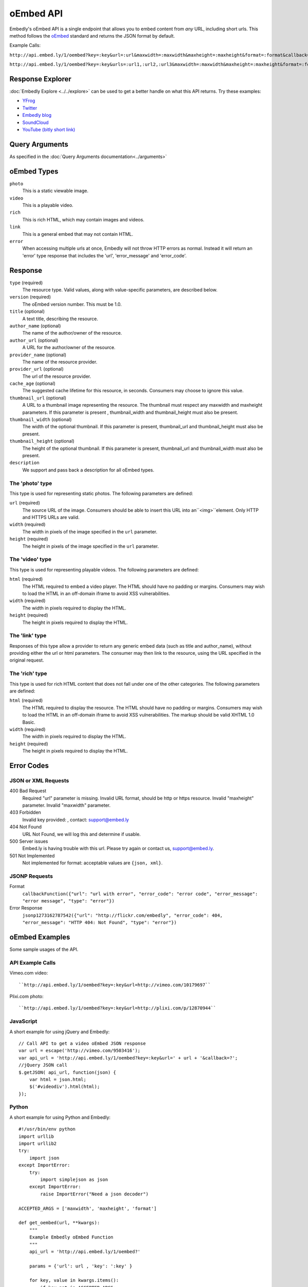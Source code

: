 .. _oembed_1:

oEmbed API
==========
Embedly's oEmbed API is a single endpoint that allows you to embed content from
`any` URL, including short urls. This method follows the `oEmbed 
<http://oembed.com>`_ standard and returns the JSON format by default.

Example Calls:

``http://api.embed.ly/1/oembed?key=:key&url=:url&maxwidth=:maxwidth&maxheight=:maxheight&format=:format&callback=:callback``

``http://api.embed.ly/1/oembed?key=:key&urls=:url1,:url2,:url3&maxwidth=:maxwidth&maxheight=:maxheight&format=:format&callback=:callback``

Response Explorer
-----------------
:doc:`Embedly Explore <../../explore>` can be used to get a better handle on
what this API returns. Try these examples:

* `YFrog <http://embed.ly/docs/explore/oembed?url=http://yfrog.com/ng41306327j>`_
* `Twitter <http://embed.ly/docs/explore/oembed/?url=http://twitter.com/embedly/status/29481593334>`_
* `Embedly blog <http://embed.ly/docs/explore/oembed/?url=http://blog.embed.ly/31814817>`_
* `SoundCloud <http://embed.ly/docs/explore/oembed/?url=http://soundcloud.com/mrenti/merenti-la-karambaa>`_
* `YouTube (bitly short link) <http://embed.ly/docs/explore/oembed/?url=http://bit.ly/cXVifg>`_

Query Arguments
----------------
As specified in the :doc:`Query Arguments documentation<../arguments>`

oEmbed Types
------------

``photo``
    This is a static viewable image.

``video``
    This is a playable video.

``rich``
    This is rich HTML, which may contain images and videos.

``link``
    This is a general embed that may not contain HTML.

``error``
    When accessing multiple urls at once, Embedly will not throw HTTP errors as
    normal. Instead it will return an 'error' type response that includes the 
    'url', 'error_message' and 'error_code'.

Response
--------

``type`` (required)
    The resource type. Valid values, along with value-specific parameters, are
    described below.

``version`` (required)
    The oEmbed version number. This must be 1.0.

``title`` (optional)
    A text title, describing the resource.

``author_name`` (optional)
    The name of the author/owner of the resource.

``author_url`` (optional)
    A URL for the author/owner of the resource.

``provider_name`` (optional)
    The name of the resource provider.

``provider_url`` (optional)
    The url of the resource provider.

``cache_age`` (optional)
    The suggested cache lifetime for this resource, in seconds. Consumers may 
    choose to ignore this value.

``thumbnail_url`` (optional)
    A URL to a thumbnail image representing the resource. The thumbnail must 
    respect any maxwidth and maxheight parameters. If this parameter is present
    , thumbnail_width and thumbnail_height must also be present.

``thumbnail_width`` (optional)
    The width of the optional thumbnail. If this parameter is present, 
    thumbnail_url and thumbnail_height must also be present.

``thumbnail_height`` (optional)
    The height of the optional thumbnail. If this parameter is present, 
    thumbnail_url and thumbnail_width must also be present.

``description``
    We support and pass back a description for all oEmbed types.

 
The 'photo' type
^^^^^^^^^^^^^^^^^^
This type is used for representing static photos. The following parameters are
defined:

``url`` (required)
    The source URL of the image. Consumers should be able to insert this URL
    into an``<img>``element. Only HTTP and HTTPS URLs are valid.

``width`` (required)
    The width in pixels of the image specified in the ``url`` parameter.

``height`` (required)
    The height in pixels of the image specified in the ``url`` parameter.

    
The 'video' type
^^^^^^^^^^^^^^^^^^
This type is used for representing playable videos. The following parameters
are defined:

``html`` (required)
    The HTML required to embed a video player. The HTML should have no padding
    or margins. Consumers may wish to load the HTML in an off-domain iframe to
    avoid XSS vulnerabilities.
    
``width`` (required)
    The width in pixels required to display the HTML.
    
``height`` (required)
    The height in pixels required to display the HTML.

The 'link' type
^^^^^^^^^^^^^^^^^
Responses of this type allow a provider to return any generic embed data (such
as title and author_name), without providing either the url or html parameters.
The consumer may then link to the resource, using the URL specified in the 
original request.
    
The 'rich' type
^^^^^^^^^^^^^^^^^
This type is used for rich HTML content that does not fall under one of the
other categories. The following parameters are defined:

``html`` (required)
    The HTML required to display the resource. The HTML should have no padding
    or margins. Consumers may wish to load the HTML in an off-domain iframe to
    avoid XSS vulnerabilities. The markup should be valid XHTML 1.0 Basic.
    
``width`` (required)
    The width in pixels required to display the HTML.

``height`` (required)
    The height in pixels required to display the HTML.


Error Codes
-----------

JSON or XML Requests
^^^^^^^^^^^^^^^^^^^^

400 Bad Request
    Required "url" parameter is missing.
    Invalid URL format, should be http or https resource.
    Invalid "maxheight" parameter.
    Invalid "maxwidth" parameter.
    
403 Forbidden
    Invalid key provided: , contact: support@embed.ly

404 Not Found
    URL Not Found, we will log this and determine if usable.

500 Server issues
    Embed.ly is having trouble with this url. Please try again or contact us,
    support@embed.ly.

501 Not Implemented
    Not implemented for format: acceptable values are ``{json, xml}``.

JSONP Requests
^^^^^^^^^^^^^^

Format
    ``callbackFunction({"url": "url with error", "error_code": "error code", 
    "error_message": "error message", "type": "error"})``
 
Error Response
    ``jsonp1273162787542({"url": "http://flickr.com/embedly", "error_code": 404, "error_message": 
    "HTTP 404: Not Found", "type": "error"})``


oEmbed Examples
---------------
Some sample usages of the API.

API Example Calls
^^^^^^^^^^^^^^^^^

Vimeo.com video::

    ``http://api.embed.ly/1/oembed?key=:key&url=http://vimeo.com/10179697``

Plixi.com photo::

    ``http://api.embed.ly/1/oembed?key=:key&url=http://plixi.com/p/12870944``
    
JavaScript
^^^^^^^^^^
A short example for using jQuery and Embedly::

    // Call API to get a video oEmbed JSON response
    var url = escape('http://vimeo.com/9503416');
    var api_url = 'http://api.embed.ly/1/oembed?key=:key&url=' + url + '&callback=?';
    //jQuery JSON call
    $.getJSON( api_url, function(json) {
        var html = json.html;
        $('#videodiv').html(html);
    });
    
Python
^^^^^^
A short example for using Python and Embedly::

    #!/usr/bin/env python
    import urllib
    import urllib2
    try:
        import json
    except ImportError:
        try:
            import simplejson as json
        except ImportError:
            raise ImportError("Need a json decoder")
    
    ACCEPTED_ARGS = ['maxwidth', 'maxheight', 'format']
    
    def get_oembed(url, **kwargs):
        """
        Example Embedly oEmbed Function
        """
        api_url = 'http://api.embed.ly/1/oembed?'
    
        params = {'url': url , 'key': ':key' }
    
        for key, value in kwargs.items():
            if key not in ACCEPTED_ARGS:
                raise ValueError("Invalid Argument %s" % key)
            params[key] = value
    
        oembed_call = "%s%s" % (api_url, urllib.urlencode(params))
    
        return json.loads(urllib2.urlopen(oembed_call).read())
    
    if __name__ == "__main__":
        urls = ["http://vimeo.com/9503416",
                "http://plixi.com/p/12870944"]
    
        for url in urls:
            print "\n\nurl: %s\n" % url
            print get_oembed(url)
            print "\n\n"

